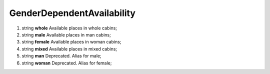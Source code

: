 ====
GenderDependentAvailability
====

#.  string **whole** Available places in whole cabins;

#.  string **male** Available places in man cabins;

#.  string **female** Available places in woman cabins;

#.  string **mixed** Available places in mixed cabins;

#.  string **man** Deprecated. Alias for male;

#.  string **woman** Deprecated. Alias for female;

